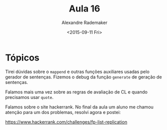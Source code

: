 #+Title: Aula 16
#+Date: <2015-09-11 Fri>
#+Author: Alexandre Rademaker

* Tópicos

Tirei dúvidas sobre o =mappend= e outras funções auxiliares usadas
pelo gerador de sentenças. Fizemos o debug da função =generate= de
geração de sentenças.

Falamos mais uma vez sobre as regras de avaliação de CL e quando
precisamos usar =quote=.

Falamos sobre o site hackerrank. No final da aula um aluno me chamou
atenção para um dos problemas, resolvi agora e postei:

https://www.hackerrank.com/challenges/fp-list-replication

